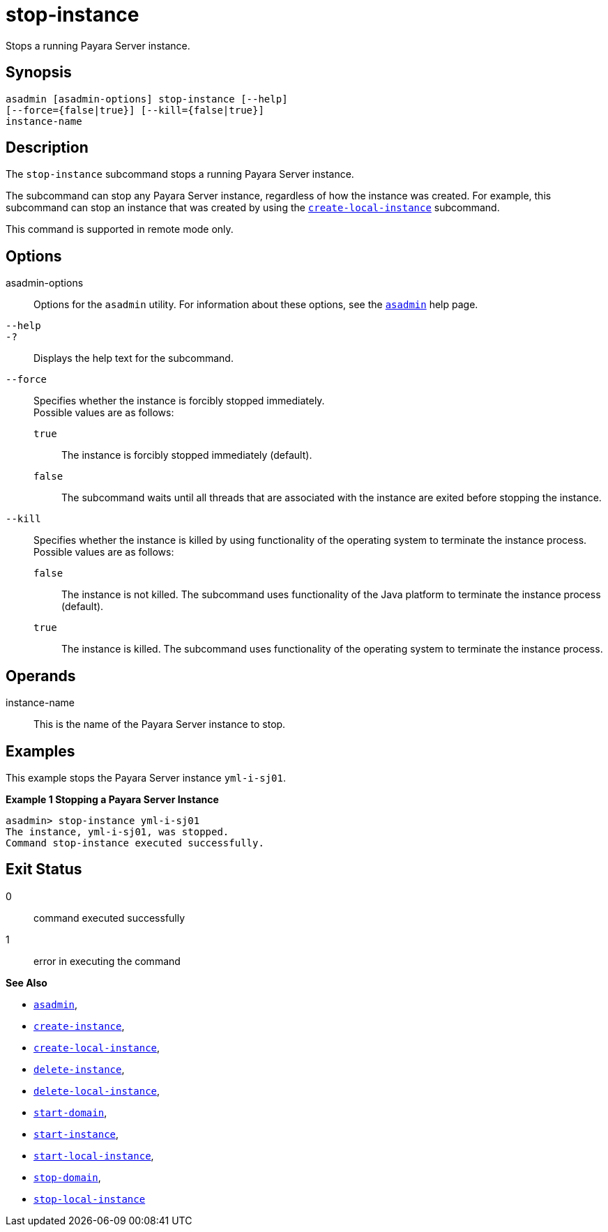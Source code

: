 [[stop-instance]]
= stop-instance

Stops a running Payara Server instance.

[[synopsis]]
== Synopsis

[source,shell]
----
asadmin [asadmin-options] stop-instance [--help] 
[--force={false|true}] [--kill={false|true}]
instance-name
----

[[description]]
== Description

The `stop-instance` subcommand stops a running Payara Server instance.

The subcommand can stop any Payara Server instance, regardless of how the instance was created. For example, this subcommand can stop an
instance that was created by using the xref:create-local-instance.adoc#create-local-instance[`create-local-instance`] subcommand.

This command is supported in remote mode only.

[[options]]
== Options

asadmin-options::
  Options for the `asadmin` utility. For information about these options, see the xref:asadmin.adoc#asadmin-1m[`asadmin`] help page.
`--help`::
`-?`::
  Displays the help text for the subcommand.
`--force`::
  Specifies whether the instance is forcibly stopped immediately. +
  Possible values are as follows: +
  `true`;;
    The instance is forcibly stopped immediately (default).
  `false`;;
    The subcommand waits until all threads that are associated with the instance are exited before stopping the instance.
`--kill`::
  Specifies whether the instance is killed by using functionality of the operating system to terminate the instance process. +
  Possible values are as follows: +
  `false`;;
    The instance is not killed. The subcommand uses functionality of the Java platform to terminate the instance process (default).
  `true`;;
    The instance is killed. The subcommand uses functionality of the operating system to terminate the instance process.

[[operands]]
== Operands

instance-name::
  This is the name of the Payara Server instance to stop.

[[examples]]
== Examples

This example stops the Payara Server instance `yml-i-sj01`.

*Example 1 Stopping a Payara Server Instance*

[source,shell]
----
asadmin> stop-instance yml-i-sj01
The instance, yml-i-sj01, was stopped.
Command stop-instance executed successfully.
----

[[exit-status]]
== Exit Status

0::
  command executed successfully
1::
  error in executing the command

*See Also*

* xref:asadmin.adoc#asadmin-1m[`asadmin`],
* xref:create-instance.adoc#create-instance[`create-instance`],
* xref:create-local-instance.adoc#create-local-instance[`create-local-instance`],
* xref:delete-instance.adoc#delete-instance[`delete-instance`],
* xref:delete-local-instance.adoc#delete-local-instance[`delete-local-instance`],
* xref:start-domain.adoc#start-domain[`start-domain`],
* xref:start-instance.adoc#start-instance[`start-instance`],
* xref:start-local-instance.adoc#start-local-instance[`start-local-instance`],
* xref:stop-domain.adoc#stop-domain[`stop-domain`],
* xref:stop-local-instance.adoc#stop-local-instance[`stop-local-instance`]


